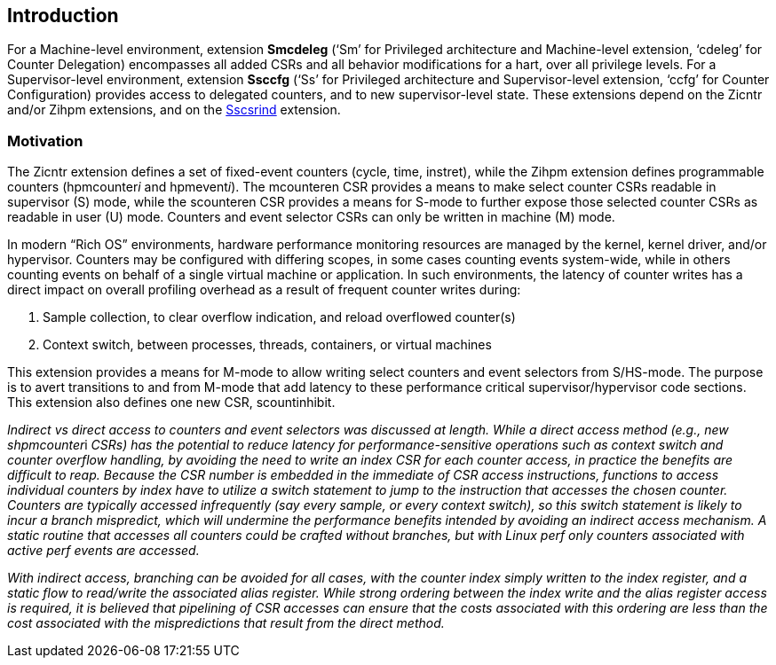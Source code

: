 [[intro]]
== Introduction

For a Machine-level environment, extension *Smcdeleg* (‘Sm’ for
Privileged architecture and Machine-level extension, ‘cdeleg’ for
Counter Delegation) encompasses all added CSRs and all behavior
modifications for a hart, over all privilege levels. For a
Supervisor-level environment, extension *Ssccfg* (‘Ss’ for Privileged
architecture and Supervisor-level extension, ‘ccfg’ for Counter
Configuration) provides access to delegated counters, and to new
supervisor-level state. These extensions depend on the Zicntr and/or
Zihpm extensions, and on the
https://docs.google.com/document/u/0/d/1ZxTSUWX_9_VafWeA0l1ci9RFjmivLuZn-US9IbFOEWY/edit[[.underline]#Sscsrind#]
extension.

=== Motivation

The Zicntr extension defines a set of fixed-event counters (cycle, time,
instret), while the Zihpm extension defines programmable counters
(hpmcounter__i__ and hpmevent__i__). The mcounteren CSR provides a means
to make select counter CSRs readable in supervisor (S) mode, while the
scounteren CSR provides a means for S-mode to further expose those
selected counter CSRs as readable in user (U) mode. Counters and event
selector CSRs can only be written in machine (M) mode.

In modern “Rich OS” environments, hardware performance monitoring
resources are managed by the kernel, kernel driver, and/or hypervisor.
Counters may be configured with differing scopes, in some cases counting
events system-wide, while in others counting events on behalf of a
single virtual machine or application. In such environments, the latency
of counter writes has a direct impact on overall profiling overhead as a
result of frequent counter writes during:


. Sample collection, to clear overflow indication, and reload overflowed
counter(s)
. Context switch, between processes, threads, containers, or virtual
machines

This extension provides a means for M-mode to allow writing select
counters and event selectors from S/HS-mode. The purpose is to avert
transitions to and from M-mode that add latency to these performance
critical supervisor/hypervisor code sections. This extension also
defines one new CSR, scountinhibit.

__Indirect vs direct access to counters and event selectors was
discussed at length. While a direct access method (e.g., new
shpmcounter__i _CSRs) has the potential to reduce latency for
performance-sensitive operations such as context switch and counter
overflow handling, by avoiding the need to write an index CSR for each
counter access, in practice the benefits are difficult to reap. Because
the CSR number is embedded in the immediate of CSR access instructions,
functions to access individual counters by index have to utilize a
switch statement to jump to the instruction that accesses the chosen
counter. Counters are typically accessed infrequently (say every sample,
or every context switch), so this switch statement is likely to incur a
branch mispredict, which will undermine the performance benefits
intended by avoiding an indirect access mechanism. A static routine that
accesses all counters could be crafted without branches, but with Linux
perf only counters associated with active perf events are accessed._

_With indirect access, branching can be avoided for all cases, with the
counter index simply written to the index register, and a static flow to
read/write the associated alias register. While strong ordering between
the index write and the alias register access is required, it is
believed that pipelining of CSR accesses can ensure that the costs
associated with this ordering are less than the cost associated with the
mispredictions that result from the direct method._